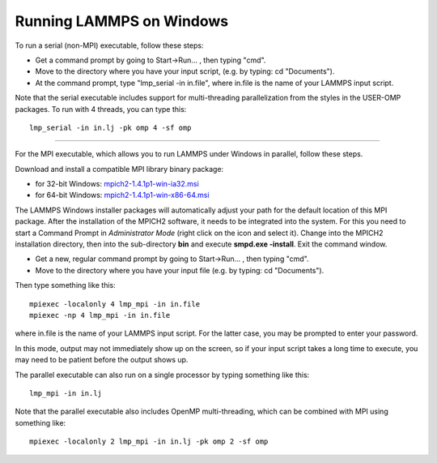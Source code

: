 Running LAMMPS on Windows
=========================

To run a serial (non-MPI) executable, follow these steps:

* Get a command prompt by going to Start->Run... ,
  then typing "cmd".
* Move to the directory where you have your input script,
  (e.g. by typing: cd "Documents").
* At the command prompt, type "lmp\_serial -in in.file", where
  in.file is the name of your LAMMPS input script.

Note that the serial executable includes support for multi-threading
parallelization from the styles in the USER-OMP packages.  To run with
4 threads, you can type this:

.. parsed-literal::

   lmp_serial -in in.lj -pk omp 4 -sf omp

----------

For the MPI executable, which allows you to run LAMMPS under Windows
in parallel, follow these steps.

Download and install a compatible MPI library binary package:

* for 32-bit Windows: `mpich2-1.4.1p1-win-ia32.msi <http://download.lammps.org/thirdparty/mpich2-1.4.1p1-win-ia32.msi>`_
* for 64-bit Windows: `mpich2-1.4.1p1-win-x86-64.msi <http://download.lammps.org/thirdparty/mpich2-1.4.1p1-win-x86-64.msi>`_

The LAMMPS Windows installer packages will automatically adjust your
path for the default location of this MPI package. After the
installation of the MPICH2 software, it needs to be integrated into
the system.  For this you need to start a Command Prompt in
*Administrator Mode* (right click on the icon and select it). Change
into the MPICH2 installation directory, then into the sub-directory
**bin** and execute **smpd.exe -install**\ . Exit the command window.

* Get a new, regular command prompt by going to Start->Run... ,
  then typing "cmd".
* Move to the directory where you have your input file
  (e.g. by typing: cd "Documents").

Then type something like this:

.. parsed-literal::

   mpiexec -localonly 4 lmp_mpi -in in.file
   mpiexec -np 4 lmp_mpi -in in.file

where in.file is the name of your LAMMPS input script. For the latter
case, you may be prompted to enter your password.

In this mode, output may not immediately show up on the screen, so if
your input script takes a long time to execute, you may need to be
patient before the output shows up.

The parallel executable can also run on a single processor by typing
something like this:

.. parsed-literal::

   lmp_mpi -in in.lj

Note that the parallel executable also includes OpenMP
multi-threading, which can be combined with MPI using something like:

.. parsed-literal::

   mpiexec -localonly 2 lmp_mpi -in in.lj -pk omp 2 -sf omp
